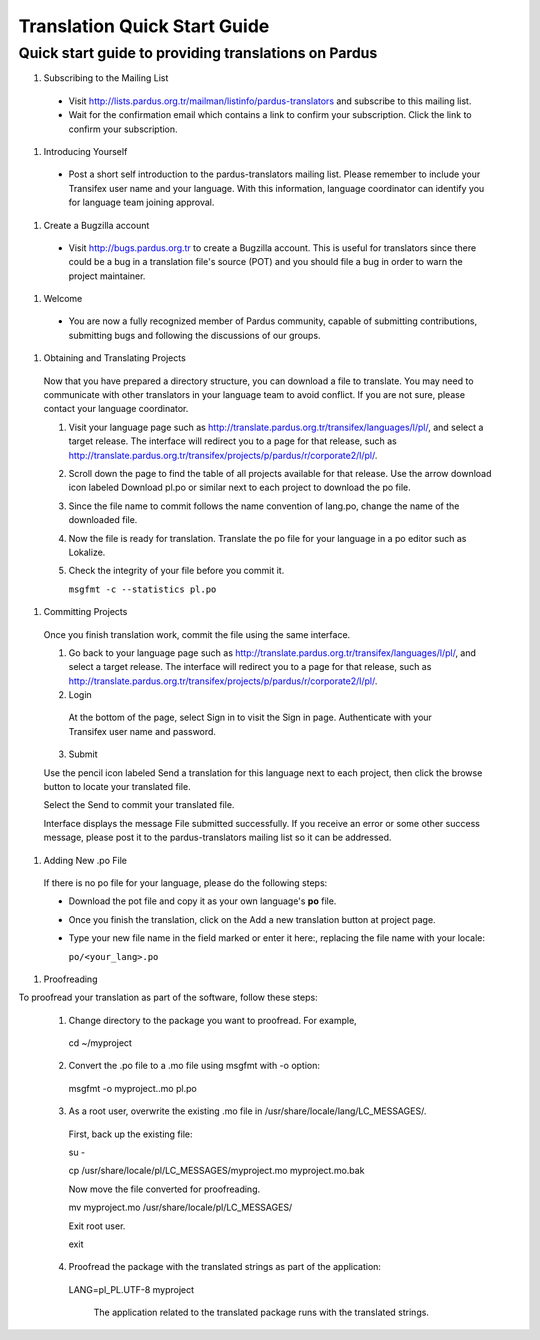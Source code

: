 =============================
Translation Quick Start Guide
=============================

Quick start guide to providing translations on Pardus
-----------------------------------------------------

#. Subscribing to the Mailing List

 * Visit http://lists.pardus.org.tr/mailman/listinfo/pardus-translators and
   subscribe to this mailing list.

 * Wait for the confirmation email which contains a link to confirm your
   subscription. Click the link to confirm your subscription.

#. Introducing Yourself

 * Post a short self introduction to the pardus-translators mailing list.
   Please remember to include your Transifex user name and your language.
   With this information, language coordinator can identify you for language
   team joining approval.

#. Create a Bugzilla account

 * Visit http://bugs.pardus.org.tr to create a Bugzilla account. This is
   useful for translators since there could be a bug in a translation file's
   source (POT) and you should file a bug in order to warn the project
   maintainer.

#. Welcome

 * You are now a fully recognized member of Pardus community, capable of
   submitting contributions, submitting bugs and following the discussions of
   our groups.

#. Obtaining and Translating Projects

 Now that you have prepared a directory structure, you can download a file to
 translate. You may need to communicate with other translators in your
 language team to avoid conflict. If you are not sure, please contact your
 language coordinator.

 1. Visit your language page such as
    http://translate.pardus.org.tr/transifex/languages/l/pl/, and select a
    target release. The interface will redirect you to a page for that
    release, such as
    http://translate.pardus.org.tr/transifex/projects/p/pardus/r/corporate2/l/pl/.

 2. Scroll down the page to find the table of all projects available for that
    release. Use the arrow download icon labeled Download pl.po or similar
    next to each project to download the po file.

 3. Since the file name to commit follows the name convention of lang.po,
    change the name of the downloaded file.

 4. Now the file is ready for translation. Translate the po file for your
    language in a po editor such as Lokalize.

 5. Check the integrity of your file before you commit it.

    ``msgfmt -c --statistics pl.po``

#. Committing Projects

 Once you finish translation work, commit the file using the same interface.

 1. Go back to your language page such as
    http://translate.pardus.org.tr/transifex/languages/l/pl/, and select a
    target release. The interface will redirect you to a page for that
    release, such as
    http://translate.pardus.org.tr/transifex/projects/p/pardus/r/corporate2/l/pl/.

 2. Login

  At the bottom of the page, select Sign in to visit the Sign in page.
  Authenticate with your Transifex user name and password.

 3. Submit

 Use the pencil icon labeled Send a translation for this language next to each
 project, then click the browse button to locate your translated file.

 Select the Send to commit your translated file.

 Interface displays the message File submitted successfully. If you receive an
 error or some other success message, please post it to the pardus-translators
 mailing list so it can be addressed. 

#. Adding New .po File

 If there is no po file for your language, please do the following steps:

 * Download the pot file and copy it as your own language's **po** file.

 * Once you finish the translation, click on the Add a new translation button
   at project page.

 * Type your new file name in the field marked or enter it here:, replacing
   the file name with your locale:

   ``po/<your_lang>.po``

#. Proofreading

To proofread your translation as part of the software, follow these steps:

 1. Change directory to the package you want to proofread. For example,

   cd ~/myproject

 2. Convert the .po file to a .mo file using msgfmt with -o option:

   msgfmt -o myproject..mo pl.po

 3. As a root user, overwrite the existing .mo file in
    /usr/share/locale/lang/LC_MESSAGES/.

   First, back up the existing file:

   su -

   cp /usr/share/locale/pl/LC_MESSAGES/myproject.mo myproject.mo.bak

   Now move the file converted for proofreading.

   mv myproject.mo /usr/share/locale/pl/LC_MESSAGES/

   Exit root user.

   exit

 4. Proofread the package with the translated strings as part of the
    application:

   LANG=pl_PL.UTF-8 myproject

    The application related to the translated package runs with the translated
    strings.
